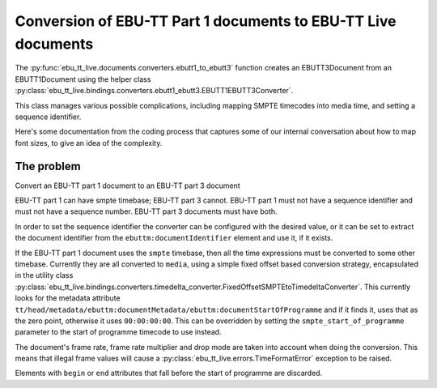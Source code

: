 Conversion of EBU-TT Part 1 documents to EBU-TT Live documents
==============================================================

The :py:func:`ebu_tt_live.documents.converters.ebutt1_to_ebutt3` function
creates an EBUTT3Document from an EBUTT1Document using the helper class
:py:class:`ebu_tt_live.bindings.converters.ebutt1_ebutt3.EBUTT1EBUTT3Converter`.

This class manages various possible complications, including mapping SMPTE
timecodes into media time, and setting a sequence identifier. 

Here's some documentation from the coding process that captures some of our
internal conversation about how to map font sizes, to give an idea of the
complexity.

The problem
-----------

Convert an EBU-TT part 1 document to an EBU-TT part 3 document

EBU-TT part 1 can have smpte timebase; EBU-TT part 3 cannot.
EBU-TT part 1 must not have a sequence identifier and must not
have a sequence number. EBU-TT part 3 documents must have both.

In order to set the sequence identifier the converter can be
configured with the desired value, or it can be set to extract the
document identifier from the ``ebuttm:documentIdentifier`` element
and use it, if it exists.

If the EBU-TT part 1 document uses the ``smpte`` timebase, then all
the time expressions must be converted to some other timebase.
Currently they are all converted to ``media``, using a simple fixed
offset based conversion strategy, encapsulated in the utility class
:py:class:`ebu_tt_live.bindings.converters.timedelta_converter.FixedOffsetSMPTEtoTimedeltaConverter`. 
This currently looks for the metadata attribute 
``tt/head/metadata/ebuttm:documentMetadata/ebuttm:documentStartOfProgramme``
and if it finds it, uses that as
the zero point, otherwise it uses ``00:00:00:00``. This can be
overridden by setting the ``smpte_start_of_programme`` parameter to the
start of programme timecode to use instead.

The document's frame rate, frame rate multiplier and drop mode are taken into
account when doing the conversion. This means that illegal frame
values will cause a
:py:class:`ebu_tt_live.errors.TimeFormatError` exception to be raised.

Elements with ``begin`` or ``end`` attributes that fall before the start of
programme are discarded.

